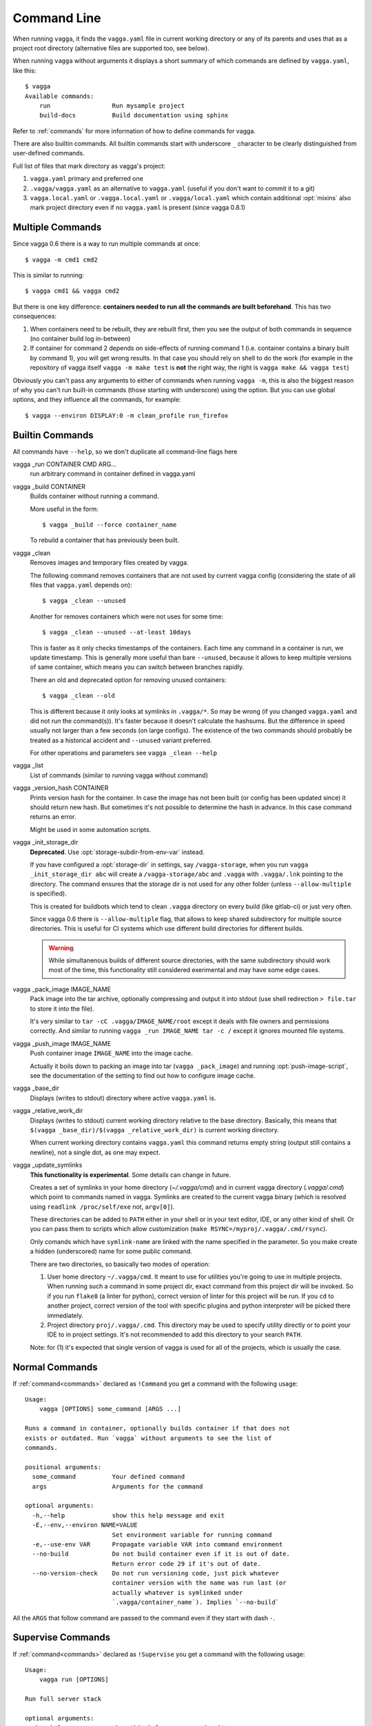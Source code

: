 .. highlight:: bash

============
Command Line
============

When running ``vagga``, it  finds the ``vagga.yaml`` file in current working
directory or any of its parents and uses that as a project root directory
(alternative files are supported too, see below).

When running ``vagga`` without arguments it displays a short summary of which
commands are defined by ``vagga.yaml``, like this::

    $ vagga
    Available commands:
        run                 Run mysample project
        build-docs          Build documentation using sphinx

Refer to :ref:`commands` for more information of how to define commands for
vagga.

There are also builtin commands. All builtin commands start with underscore
``_`` character to be clearly distinguished from user-defined commands.


Full list of files that mark directory as vagga's project:

1. ``vagga.yaml`` primary and preferred one
2. ``.vagga/vagga.yaml`` as an alternative to ``vagga.yaml`` (useful if you
   don't want to commit it to a git)
3. ``vagga.local.yaml`` or ``.vagga.local.yaml`` or ``.vagga/local.yaml``
   which contain additional :opt:`mixins` also mark project directory even
   if no ``vagga.yaml`` is present (since vagga 0.8.1)


Multiple Commands
=================

Since vagga 0.6 there is a way to run multiple commands at once::

    $ vagga -m cmd1 cmd2

This is similar to running::

    $ vagga cmd1 && vagga cmd2

But there is one key difference: **containers needed to run all the commands
are built beforehand**. This has two consequences:

1. When containers need to be rebuilt, they are rebuilt first, then you see
   the output of both commands in sequence (no container build log in-between)
2. If container for command 2 depends on side-effects of running command 1
   (i.e. container contains a binary built by command 1), you will get wrong
   results. In that case you should rely on shell to do the work (for example
   in the repository of vagga itself ``vagga -m make test`` is **not** the
   right way, the right is ``vagga make && vagga test``)

Obviously you can't pass any arguments to either of commands when running
``vagga -m``, this is also the biggest reason of why you can't run built-in
commands (those starting with underscore) using the option. But you can use
global options, and they influence all the commands, for example::

    $ vagga --environ DISPLAY:0 -m clean_profile run_firefox


Builtin Commands
================

All commands have ``--help``, so we don't duplicate all command-line flags
here

vagga _run CONTAINER CMD ARG...
  run arbitrary command in container defined in vagga.yaml

vagga _build CONTAINER
  Builds container without running a command.

  More useful in the form::

      $ vagga _build --force container_name

  To rebuild a container that has previously been built.

vagga _clean
  Removes images and temporary files created by vagga.

  The following command removes containers that are not used by current vagga
  config (considering the state of all files that ``vagga.yaml`` depends on)::

      $ vagga _clean --unused

  Another for removes containers which were not uses for some time::

      $ vagga _clean --unused --at-least 10days

  This is faster as it only checks timestamps of the containers. Each time
  any command in a container is run, we update timestamp. This is generally
  more useful than bare ``--unused``, because it allows to keep multiple
  versions of same container, which means you can switch between branches
  rapidly.

  There an old and deprecated option for removing unused containers::

      $ vagga _clean --old

  This is different because it only looks at symlinks in ``.vagga/*``. So may
  be wrong (if you changed ``vagga.yaml`` and did not run the command(s)). It's
  faster because it doesn't calculate the hashsums. But the difference in
  speed usually not larger than a few seconds (on large configs). The existence
  of the two commands should probably be treated as a historical accident
  and ``--unused`` variant preferred.

  For other operations and parameters see ``vagga _clean --help``

vagga _list
  List of commands (similar to running vagga without command)

vagga _version_hash CONTAINER
  Prints version hash for the container. In case the image has not been built
  (or config has been updated since) it should return new hash. But sometimes
  it's not possible to determine the hash in advance. In this case command
  returns an error.

  Might be used in some automation scripts.

vagga _init_storage_dir
  **Deprecated**. Use :opt:`storage-subdir-from-env-var` instead.

  If you have configured a :opt:`storage-dir` in settings, say
  ``/vagga-storage``, when you run ``vagga _init_storage_dir abc`` will create
  a ``/vagga-storage/abc`` and ``.vagga`` with ``.vagga/.lnk`` pointing to
  the directory. The command ensures that the storage dir is not used for any
  other folder (unless ``--allow-multiple`` is specified).

  This is created for buildbots which tend to clean ``.vagga`` directory on
  every build (like gitlab-ci) or just very often.

  Since vagga 0.6 there is ``--allow-multiple`` flag, that allows to keep
  shared subdirectory for multiple source directories. This is useful for CI
  systems which use different build directories for different builds.

  .. warning:: While simultanenous builds of different source directories, with
     the same subdirectory should work most of the time, this functionality
     still considered exerimental and may have some edge cases.

vagga _pack_image IMAGE_NAME
  Pack image into the tar archive, optionally compressing and output it into
  stdout (use shell redirection ``> file.tar`` to store it into the file).

  It's very similar to ``tar -cC .vagga/IMAGE_NAME/root`` except it deals with
  file owners and permissions correctly. And similar to running
  ``vagga _run IMAGE_NAME tar -c /`` except it ignores mounted file systems.

.. _vagga_push_image:

vagga _push_image IMAGE_NAME
  Push container image ``IMAGE_NAME`` into the image cache.

  Actually it boils down to packing an image into tar (``vagga _pack_image``)
  and running :opt:`push-image-script`, see the documentation of the setting
  to find out how to configure image cache.

vagga _base_dir
  Displays (writes to stdout) directory where active ``vagga.yaml`` is.

vagga _relative_work_dir
  Displays (writes to stdout) current working directory relative to the
  base directory. Basically, this means that
  ``$(vagga _base_dir)/$(vagga _relative_work_dir)`` is current working
  directory.

  When current working directory contains ``vagga.yaml`` this command returns
  empty string (output still contains a newline), not a single dot, as one
  may expect.

.. _update_symlinks:

vagga _update_symlinks
  **This functionality is experimental**. Some details can change in future.

  Creates a set of symlinks in your home directory (`~/.vagga/cmd`) and in
  current vagga directory (`.vagga/.cmd`) which point to commands named in
  vagga. Symlinks are created to the current vagga binary (which is resolved
  using ``readlink /proc/self/exe`` not, ``argv[0]``).

  These directories can be added to ``PATH`` either in your shell or in
  your text editor, IDE, or any other kind of shell. Or you can pass them
  to scripts which allow customization
  (``make RSYNC=/myproj/.vagga/.cmd/rsync``).

  Only comands which have ``symlink-name`` are linked with the name specified
  in the parameter. So you make create a hidden (underscored) name for some
  public command.

  There are two directories, so basically two modes of operation:

  1. User home directory ``~/.vagga/cmd``. It meant to use for utilities
     you're going to use in multiple projects. When running such a command in
     some project dir, exact command from this project dir will be invoked. So
     if you run ``flake8`` (a linter for python), correct version of linter
     for this project will be run. If you ``cd`` to another project, correct
     version of the tool with specific plugins and python interpreter will be
     picked there immediately.

  2. Project directory ``proj/.vagga/.cmd``. This directory may be used to
     specify utility directly or to point your IDE to in project settings. It's
     not recommended to add this directory to your search ``PATH``.

  Note: for (1) it's expected that single version of vagga is used for all of
  the projects, which is usually the case.

  .. versionadded:: 0.7.1


Normal Commands
===============

If :ref:`command<commands>` declared as ``!Command`` you get a command
with the following usage::

    Usage:
        vagga [OPTIONS] some_command [ARGS ...]

    Runs a command in container, optionally builds container if that does not
    exists or outdated. Run `vagga` without arguments to see the list of
    commands.

    positional arguments:
      some_command          Your defined command
      args                  Arguments for the command

    optional arguments:
      -h,--help             show this help message and exit
      -E,--env,--environ NAME=VALUE
                            Set environment variable for running command
      -e,--use-env VAR      Propagate variable VAR into command environment
      --no-build            Do not build container even if it is out of date.
                            Return error code 29 if it's out of date.
      --no-version-check    Do not run versioning code, just pick whatever
                            container version with the name was run last (or
                            actually whatever is symlinked under
                            `.vagga/container_name`). Implies `--no-build`

All the  ``ARGS`` that follow command are passed to the command even if they
start with dash ``-``.


Supervise Commands
==================

If :ref:`command<commands>` declared as ``!Supervise`` you get a command
with the following usage::


    Usage:
        vagga run [OPTIONS]

    Run full server stack

    optional arguments:
      -h,--help             show this help message and exit
      --only PROCESS_NAME [...]
                            Only run specified processes
      --exclude PROCESS_NAME [...]
                            Don't run specified processes
      --no-build            Do not build container even if it is out of date.
                            Return error code 29 if it's out of date.
      --no-version-check    Do not run versioning code, just pick whatever
                            container version with the name was run last (or
                            actually whatever is symlinked under
                            `.vagga/container_name`). Implies `--no-build`

Currently there is no way to provide additional arguments to commands declared
with ``!Supervise``.

The ``--only`` and ``--exclude`` arguments are useful for isolating some
single app to a separate console. For example, if you have ``vagga run``
that runs full application stack including a database, cache, web-server
and your little django application, you might do the following::

    $ vagga run --exclude django

Then in another console::

    $ vagga run --only django

Now you have just a django app that you can observe logs from and restart
independently of other applications.
